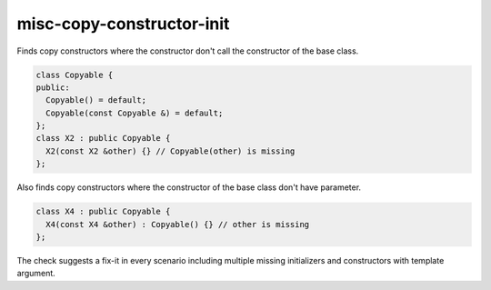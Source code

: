 .. title:: clang-tidy - misc-copy-constructor-init

misc-copy-constructor-init
=====================================

Finds copy constructors where the constructor don't call 
the constructor of the base class.

.. code-block:: c++

    class Copyable {
    public:
      Copyable() = default;
      Copyable(const Copyable &) = default;
    };
    class X2 : public Copyable {
      X2(const X2 &other) {} // Copyable(other) is missing
    };

Also finds copy constructors where the constructor of 
the base class don't have parameter. 

.. code-block:: c++

    class X4 : public Copyable {
      X4(const X4 &other) : Copyable() {} // other is missing
    };

The check suggests a fix-it in every scenario including multiple 
missing initializers and constructors with template argument.
